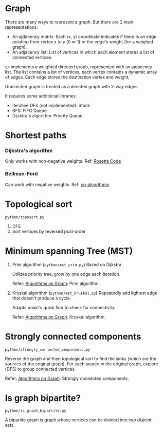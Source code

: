 * Graph
  There are many ways to represent a graph. But there are 2 main representations:
  + An ajdacency matrix: Each (x, y) coordinate indicates if there is an edge pointing from vertex x to y (0 or 1) or the edge's weight (for a weighed graph).
  + An adjacency list: List of vertices in which each element stores a list of connected vertices.

  =c/= implements a weighted directed graph, represented with an ajdacency list.
  The list contains a list of vertices, each vertex contains a dynamic array of edges.
  Each edge stores the destination vertex and weight.

  Undirected graph is treated as a directed graph with 2-way edges.

  It requires some additional libraries:
  + Iterative DFS (not implemented): Stack
  + BFS: FIFO Queue
  + Dijsktra's algorithm: Priority Queue

* Shortest paths
*** Dijkstra's algorithm
    Only works with non-negative weights.
    Ref: [[https://rosettacode.org/wiki/Dijkstra%27s_algorithm#C][Rosetta Code]]

*** Bellman-Ford
    Can work with negative weights.
    Ref: [[https://cp-algorithms.com/graph/bellman_ford.html][cp-algorithms]]

* Topological sort
  ~python/toposort.py~

  1. DFS
  2. Sort vertices by reversed post-order

* Minimum spanning Tree (MST)
  1. Prim algorithm (~python/mst_prim.py~)
     Based on Dijkstra.

     Utilizes priority tree, grow by one edge each iteration.

     Refer: [[https://www.coursera.org/learn/algorithms-on-graphs][Algorithms on Graph]]: Prim algorithm.

  2. Kruskal algorithm (~python/mst_kruskal.py~)
     Repeatedly add lightest edge that doesn't produce a cycle.

     Adapts union's quick find to check for connectivity.

     Refer: [[https://www.coursera.org/learn/algorithms-on-graphs][Algorithms on Graph]]: Kruskal algorithm.

* Strongly connected components
  =python/strongly_connected_components.py=

  Reverse the graph and then topological sort to find the sinks (which are the sources of the original graph).
  For each source in the original graph, explore (DFS) to group connected vertices.

  Refer: [[https://www.coursera.org/learn/algorithms-on-graphs][Algorithms on Graph]]: Strongly connected components.

* Is graph bipartite?
  =python/is_graph_bipartite.py=

  A bipartite graph is graph whose vertices can be divided into two disjoint sets.

  [[https://upload.wikimedia.org/wikipedia/commons/thumb/e/e8/Simple-bipartite-graph.svg/440px-Simple-bipartite-graph.svg.png]]
